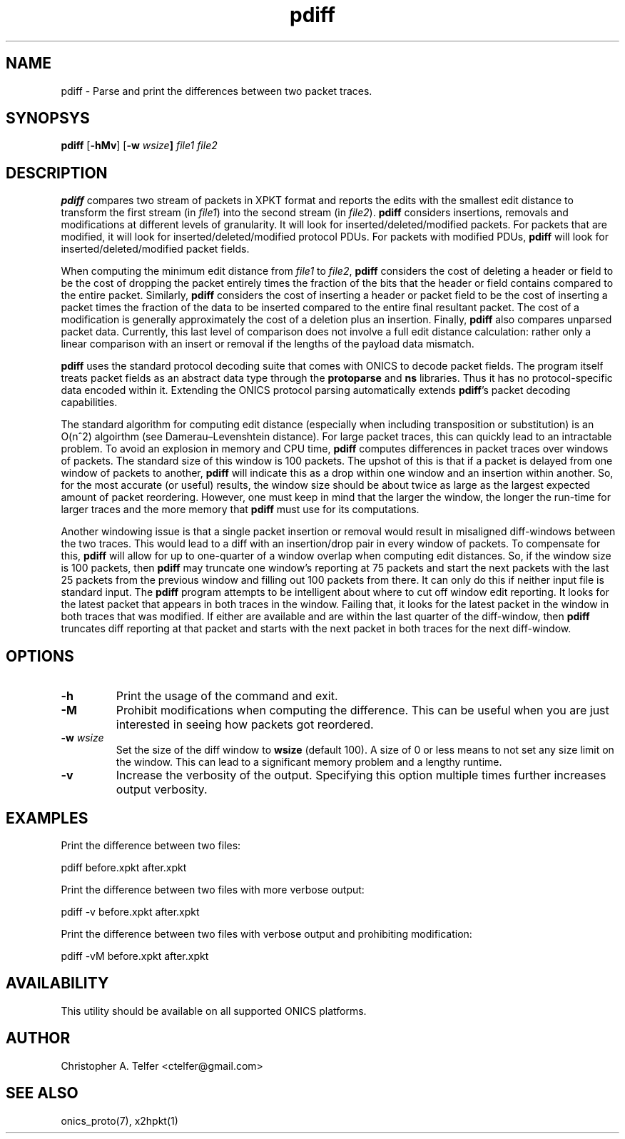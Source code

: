 .TH "pdiff" 1 "August 2013" "ONICS 1.0"
.SH NAME
pdiff - Parse and print the differences between two packet traces.
.P
.SH SYNOPSYS
\fBpdiff\fP [\fB-hMv\fP] [\fB-w \fIwsize\fP] \fIfile1\fP \fIfile2\fP
.P
.SH DESCRIPTION
\fBpdiff\fP compares two stream of packets in XPKT format and reports
the edits with the smallest edit distance to transform the first stream
(in \fIfile1\fP) into the second stream (in \fIfile2\fP).  \fBpdiff\fP
considers insertions, removals and modifications at different levels of
granularity.  It will look for inserted/deleted/modified packets.  For
packets that are modified, it will look for inserted/deleted/modified
protocol PDUs.  For packets with modified PDUs, \fBpdiff\fP will look
for inserted/deleted/modified packet fields.
.P
When computing the minimum edit distance from \fIfile1\fP to
\fIfile2\fP, \fBpdiff\fP considers the cost of deleting a header or
field to be the cost of dropping the packet entirely times the fraction
of the bits that the header or field contains compared to the entire
packet.  Similarly, \fBpdiff\fP considers the cost of inserting a header
or packet field to be the cost of inserting a packet times the fraction
of the data to be inserted compared to the entire final resultant
packet.  The cost of a modification is generally approximately the cost
of a deletion plus an insertion.  Finally, \fBpdiff\fP also compares 
unparsed packet data.  Currently, this last level of comparison does not
involve a full edit distance calculation:  rather only a linear
comparison with an insert or removal if the lengths of the payload data
mismatch.
.P
\fBpdiff\fP uses the standard protocol decoding suite that comes with
ONICS to decode packet fields.  The program itself treats packet fields
as an abstract data type through the \fBprotoparse\fP and \fBns\fP
libraries.  Thus it has no protocol-specific data encoded within it.
Extending the ONICS protocol parsing automatically extends
\fBpdiff\fP's packet decoding capabilities.
.P
The standard algorithm for computing edit distance (especially when
including transposition or substitution) is an O(n^2) algoirthm (see
Damerau–Levenshtein distance).  For large packet traces, this can
quickly lead to an intractable problem.  To avoid an explosion in memory
and CPU time, \fBpdiff\fP computes differences in packet traces over
windows of packets.  The standard size of this window is 100 packets.
The upshot of this is that if a packet is delayed from one window of
packets to another, \fBpdiff\fP will indicate this as a drop within one
window and an insertion within another.  So, for the most accurate (or
useful) results, the window size should be about twice as large as the
largest expected amount of packet reordering.  However, one must keep in
mind that the larger the window, the longer the run-time for larger
traces and the more memory that \fBpdiff\fP must use for its
computations.
.P
Another windowing issue is that a single packet insertion or removal
would result in misaligned diff-windows between the two traces.  This
would lead to a diff with an insertion/drop pair in every window of
packets.  To compensate for this, \fBpdiff\fP will allow for up to
one-quarter of a window overlap when computing edit distances.  So, if
the window size is 100 packets, then \fBpdiff\fP may truncate one
window's reporting at 75 packets and start the next packets with the
last 25 packets from the previous window and filling out 100 packets
from there.  It can only do this if neither input file is standard
input.  The \fBpdiff\fP program attempts to be intelligent about where
to cut off window edit reporting.  It looks for the latest packet that
appears in both traces in the window.  Failing that, it looks for the
latest packet in the window in both traces that was modified.  If either
are available and are within the last quarter of the diff-window, then
\fBpdiff\fP truncates diff reporting at that packet and starts with the
next packet in both traces for the next diff-window.
.P
.SH OPTIONS
.IP \fB-h\fP
Print the usage of the command and exit.
.IP \fB-M\fP
Prohibit modifications when computing the difference.  This can be useful
when you are just interested in seeing how packets got reordered.
.IP "\fB-w \fIwsize\fP"
Set the size of the diff window to \fBwsize\fP (default 100).  A size of
0 or less means to not set any size limit on the window.  This can lead
to a significant memory problem and a lengthy runtime.
.IP \fB-v\fP
Increase the verbosity of the output.  Specifying this option multiple
times further increases output verbosity.
.P
.SH EXAMPLES
.P
Print the difference between two files:
.nf

    pdiff before.xpkt after.xpkt

.fi
Print the difference between two files with more verbose output:
.nf

    pdiff -v before.xpkt after.xpkt

.fi
Print the difference between two files with verbose output and
prohibiting modification:
.nf

    pdiff -vM before.xpkt after.xpkt

.fi
.SH AVAILABILITY
This utility should be available on all supported ONICS platforms.
.P
.SH AUTHOR
Christopher A. Telfer <ctelfer@gmail.com>
.P
.SH "SEE ALSO"
onics_proto(7), x2hpkt(1)
